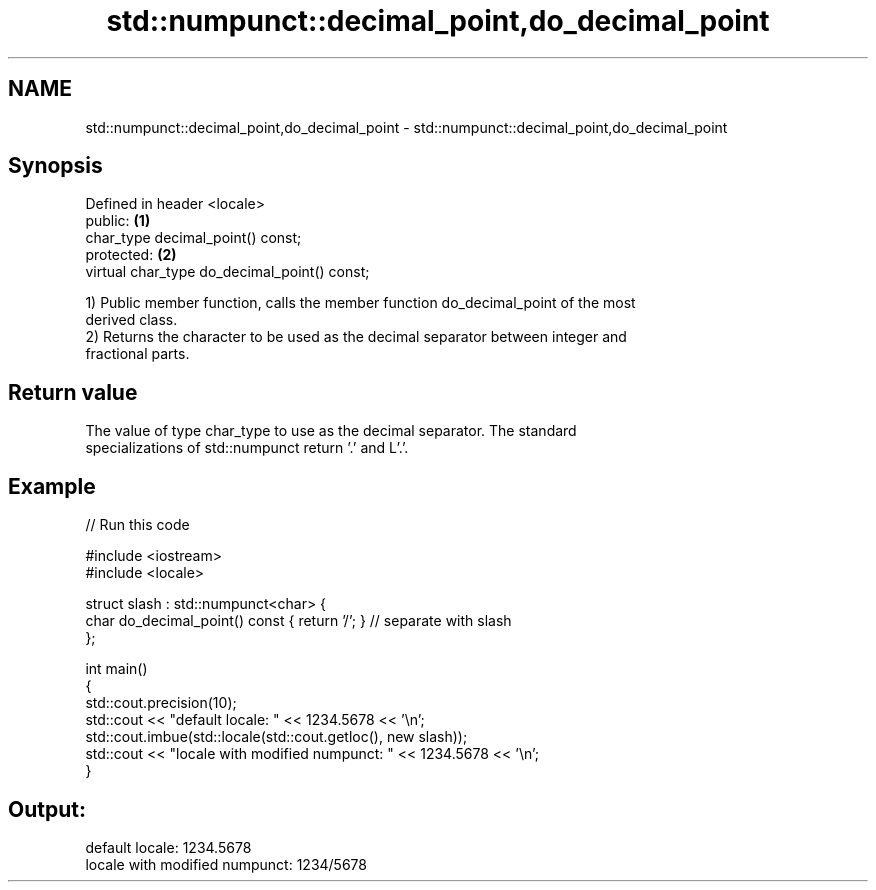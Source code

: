 .TH std::numpunct::decimal_point,do_decimal_point 3 "2020.11.17" "http://cppreference.com" "C++ Standard Libary"
.SH NAME
std::numpunct::decimal_point,do_decimal_point \- std::numpunct::decimal_point,do_decimal_point

.SH Synopsis
   Defined in header <locale>
   public:                                     \fB(1)\fP
   char_type decimal_point() const;
   protected:                                  \fB(2)\fP
   virtual char_type do_decimal_point() const;

   1) Public member function, calls the member function do_decimal_point of the most
   derived class.
   2) Returns the character to be used as the decimal separator between integer and
   fractional parts.

.SH Return value

   The value of type char_type to use as the decimal separator. The standard
   specializations of std::numpunct return '.' and L'.'.

.SH Example

   
// Run this code

 #include <iostream>
 #include <locale>
  
 struct slash : std::numpunct<char> {
     char do_decimal_point()   const { return '/'; }  // separate with slash
 };
  
 int main()
 {
     std::cout.precision(10);
     std::cout << "default locale: " << 1234.5678 << '\\n';
     std::cout.imbue(std::locale(std::cout.getloc(), new slash));
     std::cout << "locale with modified numpunct: " << 1234.5678 << '\\n';
 }

.SH Output:

 default locale: 1234.5678
 locale with modified numpunct: 1234/5678
